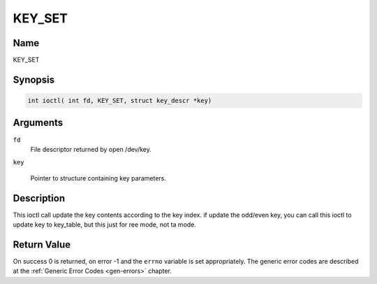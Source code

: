 .. Permission is granted to copy, distribute and/or modify this
.. document under the terms of the GNU Free Documentation License,
.. Version 1.1 or any later version published by the Free Software
.. Foundation, with no Invariant Sections, no Front-Cover Texts
.. and no Back-Cover Texts. A copy of the license is included at
.. Documentation/media/uapi/fdl-appendix.rst.
..
.. TODO: replace it to GFDL-1.1-or-later WITH no-invariant-sections

.. _KEY_SET:

==============
KEY_SET
==============

Name
----

KEY_SET


Synopsis
--------
.. code-block:: c

    int ioctl( int fd, KEY_SET, struct key_descr *key)

Arguments
---------

``fd``
    File descriptor returned by open /dev/key.

``key``

    Pointer to structure containing key parameters.


Description
-----------

This ioctl call update the key contents according to the key index.
if update the odd/even key, you can call this ioctl to update key to
key_table, but this just for ree mode, not ta mode.


Return Value
------------

On success 0 is returned, on error -1 and the ``errno`` variable is set
appropriately. The generic error codes are described at the
:ref:`Generic Error Codes <gen-errors>` chapter.
